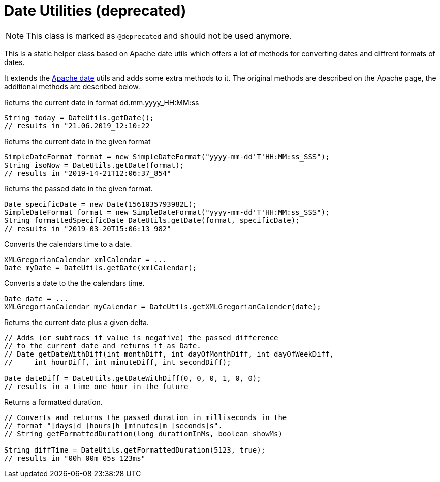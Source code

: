= Date Utilities (*deprecated*)

NOTE: This class is marked as `@deprecated` and should not be used anymore.

This is a static helper class based on Apache date utils which offers a lot
of methods for converting dates and diffrent formats of dates.

It extends the https://commons.apache.org/proper/commons-lang/apidocs/org/apache/commons/lang3/time/DateUtils.html[Apache date]
utils and adds some extra methods to it. The original methods are described on the Apache page, the additional methods are described below.

.Returns the current date in format dd.mm.yyyy_HH:MM:ss
[source,java]
----
String today = DateUtils.getDate();
// results in "21.06.2019_12:10:22
----

.Returns the current date in the given format
[source,java]
----
SimpleDateFormat format = new SimpleDateFormat("yyyy-mm-dd'T'HH:MM:ss_SSS");
String isoNow = DateUtils.getDate(format);
// results in "2019-14-21T12:06:37_854"
----

.Returns the passed date in the given format.
[source,java]
----

Date specificDate = new Date(1561035793982L);
SimpleDateFormat format = new SimpleDateFormat("yyyy-mm-dd'T'HH:MM:ss_SSS");
String formattedSpecificDate DateUtils.getDate(format, specificDate);
// results in "2019-03-20T15:06:13_982"
----

.Converts the calendars time to a date.
[source,java]
----
XMLGregorianCalendar xmlCalendar = ...
Date myDate = DateUtils.getDate(xmlCalendar);
----

.Converts a date to the the calendars time.
[source,java]
----
Date date = ...
XMLGregorianCalendar myCalendar = DateUtils.getXMLGregorianCalender(date);
----

.Returns the current date plus a given delta.
[source,java]
----
// Adds (or subtracs if value is negative) the passed difference
// to the current date and returns it as Date.
// Date getDateWithDiff(int monthDiff, int dayOfMonthDiff, int dayOfWeekDiff,
//     int hourDiff, int minuteDiff, int secondDiff);

Date dateDiff = DateUtils.getDateWithDiff(0, 0, 0, 1, 0, 0);
// results in a time one hour in the future
----

.Returns a formatted duration.
[source,java]
----
// Converts and returns the passed duration in milliseconds in the
// format "[days]d [hours]h [minutes]m [seconds]s".
// String getFormattedDuration(long durationInMs, boolean showMs)

String diffTime = DateUtils.getFormattedDuration(5123, true);
// results in "00h 00m 05s 123ms"
----
